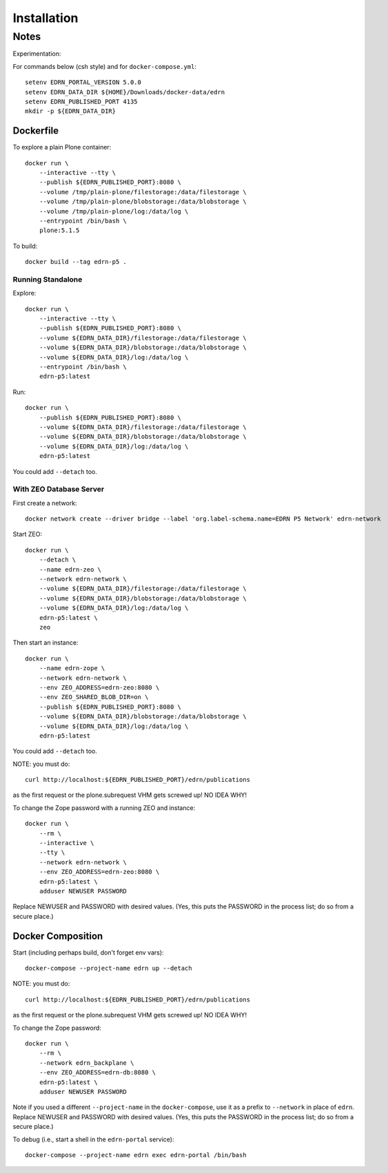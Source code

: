 **************
 Installation
**************


Notes
=====

Experimentation::

For commands below (csh style) and for ``docker-compose.yml``::

    setenv EDRN_PORTAL_VERSION 5.0.0
    setenv EDRN_DATA_DIR ${HOME}/Downloads/docker-data/edrn
    setenv EDRN_PUBLISHED_PORT 4135
    mkdir -p ${EDRN_DATA_DIR}


Dockerfile
----------

To explore a plain Plone container::

    docker run \
        --interactive --tty \
        --publish ${EDRN_PUBLISHED_PORT}:8080 \
        --volume /tmp/plain-plone/filestorage:/data/filestorage \
        --volume /tmp/plain-plone/blobstorage:/data/blobstorage \
        --volume /tmp/plain-plone/log:/data/log \
        --entrypoint /bin/bash \
        plone:5.1.5

To build::
        
    docker build --tag edrn-p5 .


Running Standalone
~~~~~~~~~~~~~~~~~~

Explore::

    docker run \
        --interactive --tty \
        --publish ${EDRN_PUBLISHED_PORT}:8080 \
        --volume ${EDRN_DATA_DIR}/filestorage:/data/filestorage \
        --volume ${EDRN_DATA_DIR}/blobstorage:/data/blobstorage \
        --volume ${EDRN_DATA_DIR}/log:/data/log \
        --entrypoint /bin/bash \
        edrn-p5:latest
        
Run::

    docker run \
        --publish ${EDRN_PUBLISHED_PORT}:8080 \
        --volume ${EDRN_DATA_DIR}/filestorage:/data/filestorage \
        --volume ${EDRN_DATA_DIR}/blobstorage:/data/blobstorage \
        --volume ${EDRN_DATA_DIR}/log:/data/log \
        edrn-p5:latest

You could add ``--detach`` too.


With ZEO Database Server
~~~~~~~~~~~~~~~~~~~~~~~~

First create a network::

    docker network create --driver bridge --label 'org.label-schema.name=EDRN P5 Network' edrn-network

Start ZEO::

    docker run \
        --detach \
        --name edrn-zeo \
        --network edrn-network \
        --volume ${EDRN_DATA_DIR}/filestorage:/data/filestorage \
        --volume ${EDRN_DATA_DIR}/blobstorage:/data/blobstorage \
        --volume ${EDRN_DATA_DIR}/log:/data/log \
        edrn-p5:latest \
        zeo

Then start an instance::

    docker run \
        --name edrn-zope \
        --network edrn-network \
        --env ZEO_ADDRESS=edrn-zeo:8080 \
        --env ZEO_SHARED_BLOB_DIR=on \
        --publish ${EDRN_PUBLISHED_PORT}:8080 \
        --volume ${EDRN_DATA_DIR}/blobstorage:/data/blobstorage \
        --volume ${EDRN_DATA_DIR}/log:/data/log \
        edrn-p5:latest

You could add ``--detach`` too.

NOTE: you must do::

    curl http://localhost:${EDRN_PUBLISHED_PORT}/edrn/publications

as the first request or the plone.subrequest VHM gets screwed up! NO IDEA WHY!

To change the Zope password with a running ZEO and instance::

    docker run \
        --rm \
        --interactive \
        --tty \
        --network edrn-network \
        --env ZEO_ADDRESS=edrn-zeo:8080 \
        edrn-p5:latest \
        adduser NEWUSER PASSWORD

Replace NEWUSER and PASSWORD with desired values. (Yes, this puts the PASSWORD
in the process list; do so from a secure place.)


Docker Composition
------------------

Start (including perhaps build, don't forget env vars)::

    docker-compose --project-name edrn up --detach

NOTE: you must do::

    curl http://localhost:${EDRN_PUBLISHED_PORT}/edrn/publications

as the first request or the plone.subrequest VHM gets screwed up! NO IDEA WHY!

To change the Zope password::

    docker run \
        --rm \
        --network edrn_backplane \
        --env ZEO_ADDRESS=edrn-db:8080 \
        edrn-p5:latest \
        adduser NEWUSER PASSWORD

Note if you used a different ``--project-name`` in the ``docker-compose``, use
it as a prefix to ``--network`` in place of ``edrn``.  Replace NEWUSER and
PASSWORD with desired values. (Yes, this puts the PASSWORD in the process
list; do so from a secure place.)

To debug (i.e., start a shell in the ``edrn-portal`` service)::

    docker-compose --project-name edrn exec edrn-portal /bin/bash
